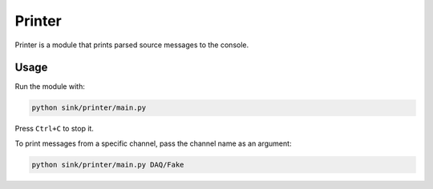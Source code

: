 Printer
=======

Printer is a module that prints parsed source messages to the console.

Usage
~~~~~
Run the module with:

.. code-block:: python

    python sink/printer/main.py

Press ``Ctrl+C`` to stop it.

To print messages from a specific channel, pass the channel name as an argument:

.. code-block:: python

    python sink/printer/main.py DAQ/Fake
